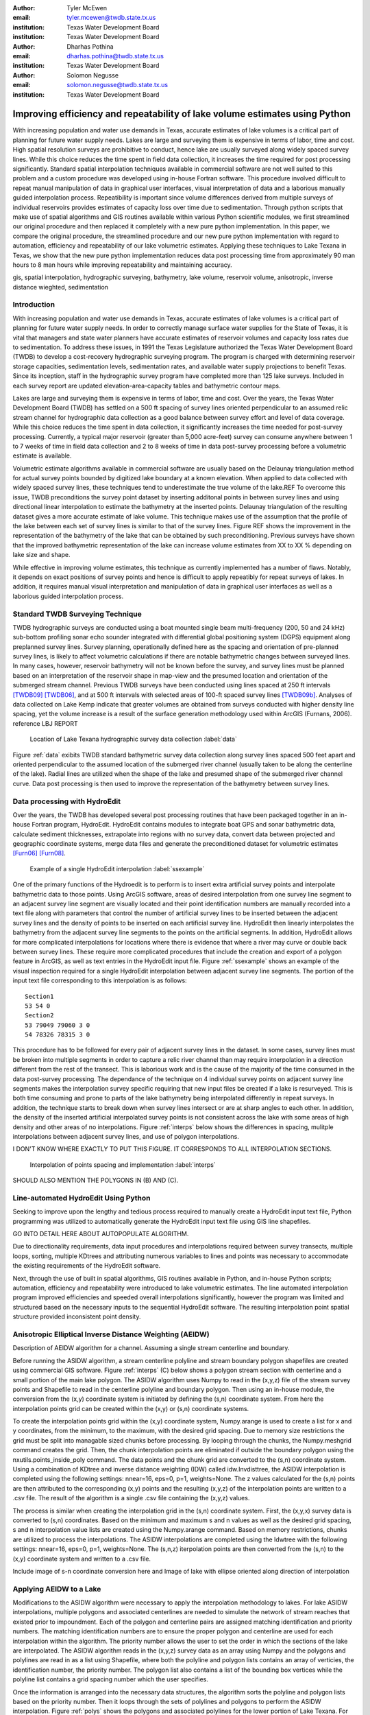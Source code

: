 :author: Tyler McEwen
:email: tyler.mcewen@twdb.state.tx.us
:institution: Texas Water Development Board
:institution: Texas Water Development Board

:author: Dharhas Pothina
:email: dharhas.pothina@twdb.state.tx.us
:institution: Texas Water Development Board

:author: Solomon Negusse
:email: solomon.negusse@twdb.state.tx.us
:institution: Texas Water Development Board

----------------------------------------------------------------------------
Improving efficiency and repeatability of lake volume estimates using Python
----------------------------------------------------------------------------

.. class:: abstract

   With increasing population and water use demands in Texas, accurate estimates of lake volumes is a critical part of planning for future water supply needs. Lakes are large and surveying them is expensive in terms of labor, time and cost. High spatial resolution surveys are prohibitive to conduct, hence lake are usually surveyed along widely spaced survey lines. While this choice reduces the time spent in field data collection, it increases the time required for post processing significantly. Standard spatial interpolation techniques available in commercial software are not well suited to this problem and a custom procedure was developed using in-house Fortran software. This procedure involved difficult to repeat manual manipulation of data in graphical user interfaces, visual interpretation of data and a laborious  manually guided interpolation process. Repeatibility is important since volume differences derived from multiple surveys of individual reservoirs provides estimates of capacity loss over time due to sedimentation. Through python scripts that make use of spatial algorithms and GIS routines available within various Python scientific modules, we first streamlined our original procedure and then replaced it completely with a new pure python implementation. In this paper, we compare the original procedure, the streamlined procedure and our new pure python implementation with regard to automation, efficiency and repeatability of our lake volumetric estimates. Applying these techniques to Lake Texana in Texas, we show that the new pure python implementation reduces data post processing time from approximately 90 man hours to 8 man hours while improving repeatability and maintaining accuracy.

.. class:: keywords

   gis, spatial interpolation, hydrographic surveying, bathymetry, lake volume,
   reservoir volume, anisotropic, inverse distance wieghted, sedimentation

Introduction
------------

With increasing population and water use demands in Texas, accurate estimates of lake volumes is a critical part of planning for future water supply needs. In order to correctly manage surface water supplies for the State of Texas, it is vital that managers and state water planners have accurate estimates of reservoir volumes and capacity loss rates due to sedimentation. To address these issues, in 1991 the Texas Legislature authorized the Texas Water Development Board (TWDB) to develop a cost-recovery hydrographic surveying program. The program is charged with determining reservoir storage capacities, sedimentation levels, sedimentation rates, and available water supply projections to benefit Texas. Since its inception, staff in the hydrographic survey program have completed more than 125 lake surveys. Included in each survey report are updated elevation-area-capacity tables and bathymetric contour maps.

Lakes are large and surveying them is expensive in terms of labor, time and cost. Over the years, the Texas Water Development Board (TWDB) has settled on a 500 ft spacing of survey lines oriented perpendicular to an assumed relic stream channel for hydrographic data collection as a good balance between survey effort and level of data coverage. While this choice reduces the time spent in data collection, it significantly increases the time needed for post-survey processing. Currently, a typical major reservoir (greater than 5,000 acre-feet) survey can consume anywhere between 1 to 7 weeks of time in field data collection and 2 to 8 weeks of time in data post-survey processing before a volumetric estimate is available. 

Volumetric estimate algorithms available in commercial software are usually based on the Delaunay triangulation method for actual survey points bounded by digitized lake boundary at a known elevation. When applied to data collected with widely spaced survey lines, these techniques tend to underestimate the true volume of the lake.REF To overcome this issue, TWDB preconditions the survey point dataset by inserting additonal points in between survey lines and using directional linear interpolation to estimate the bathymetry at the inserted points. Delaunay triangulation of the resulting dataset gives a more accurate estimate of lake volume. This technique makes use of the assumption that the profile of the lake between each set of survey lines is similar to that of the survey lines. Figure REF shows the improvement in the representation of the bathymetry of the lake that can be obtained by such preconditioning. Previous surveys have shown that the improved bathymetric representation of the lake can increase volume estimates from XX to XX % depending on lake size and shape.

While effective in improving volume estimates, this technique as currently implemented has a number of flaws. Notably, it depends on exact positions of survey points and hence is difficult to apply repeatibly for repeat surveys of lakes. In addition, it requires manual visual interpretation and manipulation of data in graphical user interfaces as well as a laborious guided interpolation process.

Standard TWDB Surveying Technique
---------------------------------

TWDB hydrographic surveys are conducted using a boat mounted single beam multi-frequency (200, 50 and 24 kHz) sub-bottom profiling sonar echo sounder integrated with differential global positioning system (DGPS) equipment along preplanned survey lines. Survey planning, operationally defined here as the spacing and orientation of pre-planned survey lines, is likely to affect volumetric calculations if there are notable bathymetric changes between surveyed lines. In many cases, however, reservoir bathymetry will not be known before the survey, and survey lines must be planned based on an interpretation of the reservoir shape in map-view and the presumed location and orientation of the submerged stream channel. Previous TWDB surveys have been conducted using lines spaced at 250 ft intervals [TWDB09]_ [TWDB06]_, and at 500 ft intervals with selected areas of 100-ft spaced survey lines [TWDB09b]_. Analyses of data collected on Lake Kemp indicate that greater volumes are obtained from surveys conducted with higher density line spacing, yet the volume increase is a result of the surface generation methodology used within ArcGIS (Furnans, 2006). reference LBJ REPORT

.. figure:: survey_data_blue.png
   :figclass: h

   Location of Lake Texana hydrographic survey data collection :label:`data`

Figure :ref:`data` exibits TWDB standard bathymetric survey data collection along survey lines spaced 500 feet apart and oriented perpendicular to the assumed location of the submerged river channel (usually taken to be along the centerline of the lake). Radial lines are utilized when the shape of the lake and presumed shape of the submerged river channel curve. Data post processing is then used to improve the representation of the bathymetry between survey lines.

Data processing with HydroEdit
------------------------------

Over the years, the TWDB has developed several post processing routines that have been packaged together in an in-house Fortran program, HydroEdit. HydroEdit contains modules to integrate boat GPS and sonar bathymetric data, calculate sediment thicknesses, extrapolate into regions with no survey data, convert data between projected and geographic coordinate systems, merge data files and generate the preconditioned dataset for volumetric estimates [Furn06]_ [Furn08]_. 

.. figure:: SS_example.png
   :figclass: h

   Example of a single HydroEdit interpolation :label:`ssexample`

One of the primary functions of the Hydroedit is to perform is to insert extra artificial survey points and interpolate bathymetric data to those points. Using ArcGIS software, areas of desired interpolation from one survey line segment to an adjacent survey line segment are visually located and their point identification numbers are manually recorded into a text file along with parameters that control the number of artificial survey lines to be inserted between the adjacent survey lines and the density of points to be inserted on each artificial survey line. HydroEdit then linearly interpolates the bathymetry from the adjacent survey line segments to the points on the artificial segments. In addition, HydroEdit allows for more complicated interpolations for locations where there is evidence that where a river may curve or double back between survey lines. These require more complicated procedures that include the creation and export of a polygon feature in ArcGIS, as well as text entries in the HydroEdit input file. Figure :ref:`ssexample` shows an example of the visual inspection required for a single HydroEdit interpolation between adjacent survey line segments. The portion of the input text file corresponding to this interpolation is as follows::
    
    Section1
    53 54 0
    Section2
    53 79049 79060 3 0
    54 78326 78315 3 0

This procedure has to be followed for every pair of adjacent survey lines in the dataset. In some cases, survey lines must be broken into multiple segments in order to capture a relic river channel than may require interpolation in a direction different from the rest of the transect. This is laborious work and is the cause of the majority of the time consumed in the data post-survey processing. The dependance of the technique on 4 individual survey points on adjacent survey line segments makes the interpolation survey specific requiring that new input files be created if a lake is resurveyed. This is both time consuming and prone to parts of the lake bathymetry being interpolated differently in repeat surveys. In addition, the technique starts to break down when survey lines intersect or are at sharp angles to each other. In addition, the density of the inserted artificial interpolated survey points is not consistent across the lake with some areas of high density and other areas of no interpolations. Figure :ref:`interps` below shows the differences in spacing, mulitple interpolations between adjacent survey lines, and use of polygon interpolations.

I DON'T KNOW WHERE EXACTLY TO PUT THIS FIGURE. IT CORRESPONDS TO ALL INTERPOLATION SECTIONS.

.. figure:: interp_compare_close_4_points.png

   Interpolation of points spacing and implementation :label:`interps`

SHOULD ALSO MENTION THE POLYGONS IN (B) AND (C). 

Line-automated HydroEdit Using Python
-----------------------------------

Seeking to improve upon the lengthy and tedious process required to manually create a HydroEdit input text file, Python programming was utilized to automatically generate the HydroEdit input text file using GIS line shapefiles. 

GO INTO DETAIL HERE ABOUT AUTOPOPULATE ALGORITHM. 

Due to directionality requirements, data input procedures and interpolations required between survey transects, multiple loops, sorting, multiple KDtrees and attributing numerous variables to lines and points was necessary to accommodate the existing requirements of the HydroEdit software.

Next, through the use of built in spatial algorithms, GIS routines available in Python, and in-house Python scripts; automation, efficiency and repeatability were introduced to lake volumetric estimates. The line automated interpolation program improved efficiencies and speeded overall interpolations significantly, however the program was limited and structured based on the necessary inputs to the sequential HydroEdit software. The resulting interpolation point spatial structure provided inconsistent point density.

Anisotropic Elliptical Inverse Distance Weighting (AEIDW)
--------------------------------------------------------

Description of AEIDW algorithm for a channel. 
Assuming a single stream centerline and boundary.

Before running the ASIDW algorithm, a stream centerline polyline and stream boundary polygon shapefiles are created using commercial GIS software. Figure :ref:`interps` (C) below shows a polygon stream section with centerline and a small portion of the main lake polygon. The ASIDW algorithm uses Numpy to read in the (x,y,z) file of the stream survey points and Shapefile to read in the centerline polyline and boundary polygon. Then using an in-house module, the conversion from the (x,y) coordinate system is initiated by defining the (s,n) coordinate system. From here the interpolation points grid can be created within the (x,y) or (s,n) coordinate systems. 

To create the interpolation points grid within the (x,y) coordinate system, Numpy.arange is used to create a list for x and y coordinates, from the minimum, to the maximum, with the desired grid spacing. Due to memory size restrictions the grid must be split into managable sized chunks before processing. By looping through the chunks, the Numpy.meshgrid command creates the grid. Then, the chunk interpolation points are eliminated if outside the boundary polygon using the nxutils.points_inside_poly command. The data points and the chunk grid are converted to the (s,n) coordinate system. Using a combination of KDtree and inverse distance weighting (IDW) called idw.Invdisttree, the ASIDW interpolation is completed using the following settings: nnear=16, eps=0, p=1, weights=None. The z values calculated for the (s,n) points are then attributed to the corresponding (x,y) points and the resulting (x,y,z) of the interpolation points are written to a .csv file. The result of the algorithm is a single .csv file containing the (x,y,z) values. 

The process is similar when creating the interpolation grid in the (s,n) coordinate system. First, the (x,y,x) survey data is converted to (s,n) coordinates. Based on the minimum and maximum s and n values as well as the desired grid spacing, s and n interpolation value lists are created using the Numpy.arange command. Based on memory restrictions, chunks are utilized to process the interpolations. The ASIDW interpolations are completed using the Idwtree with the following settings: nnear=16, eps=0, p=1, weights=None. The (s,n,z) iterpolation points are then converted from the (s,n) to the (x,y) coordinate system and written to a .csv file. 

Include image of s-n coordinate conversion here and Image of lake with ellipse oriented along direction of interpolation

Applying AEIDW to a Lake
------------------------

Modifications to the ASIDW algorithm were necessary to apply the interpolation methodology to lakes. For lake ASIDW interpolations, multiple polygons and associated centerlines are needed to simulate the network of stream reaches that existed prior to impoundment. Each of the polygon and centerline pairs are assigned matching identification and priority numbers. The matching identification numbers are to ensure the proper polygon and centerline are used for each interpolation within the algorithm. The priority number allows the user to set the order in which the sections of the lake are interpolated. The ASIDW algorithm reads in the (x,y,z) survey data as an array using Numpy and the polygons and polylines are read in as a list using Shapefile, where both the polyline and polygon lists contains an array of verticies, the identification number, the priority number. The polygon list also contains a list of the bounding box vertices while the polyline list contains a grid spacing number which the user specifies. 

Once the information is arranged into the necessary data structures, the algorithm sorts the polyline and polygon lists based on the priority number. Then it loops through the sets of polylines and polygons to perform the ASIDW interpolation. Figure :ref:`polys` shows the polygons and associated polylines for the lower portion of Lake Texana. For each set of polylines and polygons, the interpolation points grid is created in the (x,y) coordinate system by splitting into chunks and looping through the chunks as detailed above. However, before each chunk is transformed from (x,y) coordinates to the (s,n) coordinate system, interpolation chunk points located within polygons with a higher priority number are eliminated, then interpolation points located outside the current polygon are eliminated. The remaining chunk points are transformed to the (s,n) coordinate system; the ASIDW interpolation is calculated at those locations; the calculated z values are transfered to the cooresponding points in the (x,y) coordinates; and written to the .csv file. 

.. figure:: poly_lines.png

   AEIDW polygons and polylines for the lower portion of Lake Texana :label:`polys`

Image of polygons & lines.

Write algorithm.


Lake Texana
-----------

The Palmetto Bend Dam was completed in 1979, impounding the Navidad River and creating Lake Texana [TWDB74]_. At approximately 9,727 acres (3,936 ha), Lake Texana is a small to medium major reservoir in Texas; the minimum acreage of major reservoirs in Texas is 5,000 acres (2,023 ha).

TWDB collected bathymetric data for Lake Texana between January 12 and March 4, 2010. The daily average water surface elevations during that time ranged between 43.89 and 44.06 feet above mean sea level (NGVD29). During the survey, team mbers collected nearly 244,000 individual data points over cross-sections totaling approximately 160 miles in length. Figure 2 shows where data collection occurred during the survey.

SOME PARTS OF THE LAST PARAGRAPH ARE REPEATED IN THE TWDB STANDARD SURVEY
TECHNIQUES SECTION... 

Results
-------

XX MOVE? Lake Texana had approximately 3050 manually entered interpolations requiring approximately 90 hours to complete. Specialized interpolations are also available with the appropriate text input format, allowing creativity within the lake bathymetry interpolation.

An internal study showed a 63% reduction of processing time when implementing the line automation interpolation for Lake Texana. The same internal study showed a 91% and 76% reduction of processing time when implementing the ASIDW interpolation methodology for Lake Texana when compared to HydroEdit and line-automated Hydroedit interpolations with a defined stream channel, respectively. A summary and comparison table is presented below in Table :ref:`voltable`. 

.. table:: Volume and time comparison of interpolation methods. :label:`voltable`

   +-------------------------------------------------+-------------+-------------------+-------------+
   |                                                 |   Volume    | % Volume increase | Hours for   |
   | TIN model                                       | (acre-feet) |  compared to no   | completion  |
   |                                                 |             |  interpolation    |             |
   +-------------------------------------------------+-------------+-------------------+-------------+
   | Delaunay Triangulation                          |   156,283   |       N/A         |      0      |
   +-------------------------------------------------+-------------+-------------------+-------------+
   | HydroEdit                                       |   161,139   |       3.11        |     90      |
   +-------------------------------------------------+-------------+-------------------+-------------+
   | Line-automated HydroEdit (Straight channel)     |   159,843   |       2.28        |     33      |
   +-------------------------------------------------+-------------+-------------------+-------------+
   | ASIDW (USGS channel, e=1/25, bounded)           |   161,693   |       3.46        |      8      |
   +-------------------------------------------------+-------------+-------------------+-------------+

Figure :ref:`channel` (A) below shows the USGS 24,000 scale topographic map and USGS delineated stream channel. Figure :ref:`channel` (B) shows the TWDB delineation of USGS stream channel. 

.. figure:: USGS_streamline.png

   USGS topographic map with delineated stream channel (A) and TWDB delineation of USGS stream channel of Lake Texana :label:`channel`

In Figure :ref:`closefig` below, a detailed comparison of the interpolation results is presented for a small portion of Lake Texana where the USGS mapped stream channel was highly sinuous. In Figure :ref:`closefig` (A) the boundary polygon and the raw data were input into the commercial GIS TIN creation software. The TIN model is created using the Delaunay triangulation method [ESRI95]_. The TIN model is unable to connect high sinuosity portions of  stream channel and often produces unnatural topography near the lake boundary between survey transects. The HydroEdit interpolation in Figure :ref:`closefig` (B) is guided by USGS topographic lines and the delineated stream channel created prior to impoundment of Lake Texana and shown in Figure :ref:`channel`. The TIN model in Figure :ref:`closefig` (C) is the result of line automated HydroEdit interpolations. The disconnected nature of the stream channel resulted from interpolation guide polylines extending into the floodplain. The broad delineation of the stream channel, using simple polylines, allowed the HydroEdit algorithm to interpolate the channel. Figure :ref:`closefig` (D) illustrates the ASIDW interpolation with the USGS delineated stream channel. The resulting interpolated stream channel is well defined due to the agreement between the hydrographic survey data and the USGS stream line. Also evident from Figure :ref:`closefig` (D) is the need for some additional work on interpolations near the boundary. 
   
.. figure:: interp_compare_close_4.png

   Close-up interpolation comparison of resulting TIN models for Lake Texana :label:`closefig`

Figure :ref:`lowerfig` is a comparison of the interpolation techniques and 
resulting TIN models for the lower portion of Lake Texana. 

.. figure:: interp_compare_lower_4.png
   
   Interpolation comparison of resulting TIN models for lower part of Lake Texana :label:`lowerfig`

It is evident in Figure :ref:`lowerfig` (A) that Delaunay triangulation of survey data and the lake boundary is insufficient at connecting the relic stream channel feature and extrapolating lake bathymetry for sections of the lake which were too shallow to survey. In Figure :ref:`lowerfig` (B), using HydroEdit interpolation imporved connectivity of the channel as well as connecting features based on USGS topographic features. The areas where coves join the main section of Lake Texana show a smooth transition due to the user's ability to manipulate the HydroEdit text file to interpolate between non-parallel survey transects. This ability is most evident in the center of Figure :ref:`lowerfig` (B) where the user connected similar depths to create a horse shoe feature adjacent to the channel. In Figure :ref:`lowerfig` (A) this feature is represented by several adjacent light green areas. Also evident in Figure :ref:`lowerfig` (B) is the mixture of straight channel sections with sharp turns mixed with sinuous channel features that resemble a more natural stream channel. HydroEdit allows the user to create stream reach polygons within which the program will interpolate from one survey transect to the connected survey transect. 

Figure :ref:`lowerfig` (C) is similar to Figure :ref:`lowerfig` (B) with less connections of features located within the floodplain. The Python streamlined HydroEdit interpolation does not utilize the polygon interpolation feature of HydroEdit except in specific instances involving the main channel. The polygon interpolation feature of HydroEdit is difficult to reproduce and it's accuracy is questionable. The TIN model in Figure :ref:`lowerfig` (C) created using simple polylines represents a more reproducable interpolation of Lake Texana. Also sparingly used are the polygon interpolations for small reaches of USGS delineated stream channel segments. In Figure :ref:`lowerfig` (C), only 2 such polygon sections are used in the highly sinuous section, which is also shown in Figure :label:`closefig` (C) and part of the polygon section is present in the upper left quadrant of Figure :ref:`interps` (C)S. 

Figure :ref:`lowerfig` (D) representes...
 
THIS IS WHERE WE DESCRIBE SOME RESULTS FOR THE UPPER PART OF THE LAKE.

.. figure:: interp_compare_upper_4.png

   Interpolation comparison of resulting TIN models for upper part of Lake Texana :label:`upperfig`
   
As you can see in Figures :ref:`lowerfig` and :ref:`upperfig`, this is how you reference auto-numbered figures.

Conclusions
-----------

NEED TO MAKE VOCABULARY CONSISTENT THROUGHOUT PAPER.

Due to the drastic increase in post-survey processing efficiency, accuracy and repeatablility, the ASIDW interpolation method is preferred to HydroEdit with or without Python streamlining. 

References
----------

.. [ESRI95] Environmental Systems Research Institute, 1995, *ARC/INFO Surface Modeling and Display, TIN Users Guide*, 
           ESRI, 380 New York Street, Redlands, CA 92373.

.. [Furn08] Furnans, J. and Austin, B., *Hydrographic survey methods for determining reservoir volume*,
           Environmental Modelling & Software, Volume 23, Issue 2, February 2008, Pages 139-146, ISSN 1364-8152, DOI: 10.1016/j.envsoft.2007.05.011.

.. [Furn06] Furnans, Jordan, 2006, *HydroEdit User's Manual*, Texas Water Development Board.

.. [TWDB74] TWDB (Texas Water Development Board), 1974, *Iron Bridge Dam and Lake Texana*, 
           Report 126, Engineering Data on Dams and Reservoirs in Texas, Part 1.
           
.. [TWDB06] TWDB (Texas Water Development Board), 2006, *Volumetric Survey of Lake Kemp*, TWDB,
           Austin, Texas 78711.
           
.. [TWDB09] TWDB (Texas Water Development Board), 2009, *Volumetric Survey of Aquilla Lake*, TWDB,
           Austin, Texas 78711.
           
.. [TWDB09b] TWDB (Texas Water Development Board), 2009b, *Volumetric Survey of Lady Bird Lake*,
           TWDB, Austin, Texas 78711.

